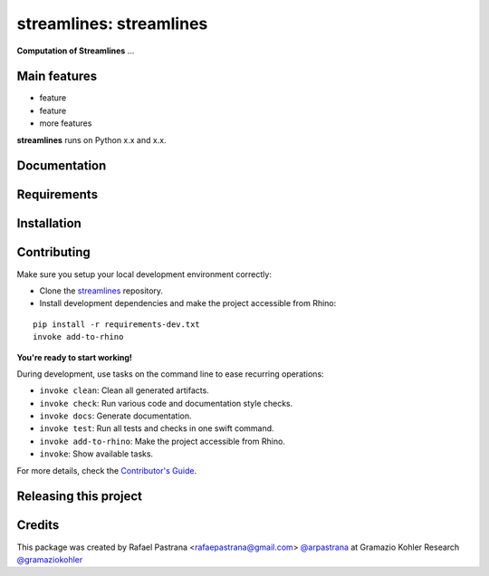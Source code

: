 ============================================================
streamlines: streamlines
============================================================

.. start-badges

.. image:: https://img.shields.io/badge/License-MIT-blue.svg
    :target: https://github.com/gramaziokohler/streamlines/blob/master/LICENSE
    :alt: License MIT

.. end-badges

.. Write project description

**Computation of Streamlines** ...


Main features
-------------

* feature
* feature
* more features

**streamlines** runs on Python x.x and x.x.


Documentation
-------------

.. Explain how to access documentation: API, examples, etc.

..
.. optional sections:

Requirements
------------

.. Write requirements instructions here


Installation
------------

.. Write installation instructions here


Contributing
------------

Make sure you setup your local development environment correctly:

* Clone the `streamlines <https://github.com/gramaziokohler/streamlines>`_ repository.
* Install development dependencies and make the project accessible from Rhino:

::

    pip install -r requirements-dev.txt
    invoke add-to-rhino

**You're ready to start working!**

During development, use tasks on the
command line to ease recurring operations:

* ``invoke clean``: Clean all generated artifacts.
* ``invoke check``: Run various code and documentation style checks.
* ``invoke docs``: Generate documentation.
* ``invoke test``: Run all tests and checks in one swift command.
* ``invoke add-to-rhino``: Make the project accessible from Rhino.
* ``invoke``: Show available tasks.

For more details, check the `Contributor's Guide <CONTRIBUTING.rst>`_.


Releasing this project
----------------------

.. Write releasing instructions here


.. end of optional sections
..

Credits
-------------

This package was created by Rafael Pastrana <rafaepastrana@gmail.com> `@arpastrana <https://github.com/arpastrana>`_ at Gramazio Kohler Research `@gramaziokohler <https://github.com/gramaziokohler>`_
